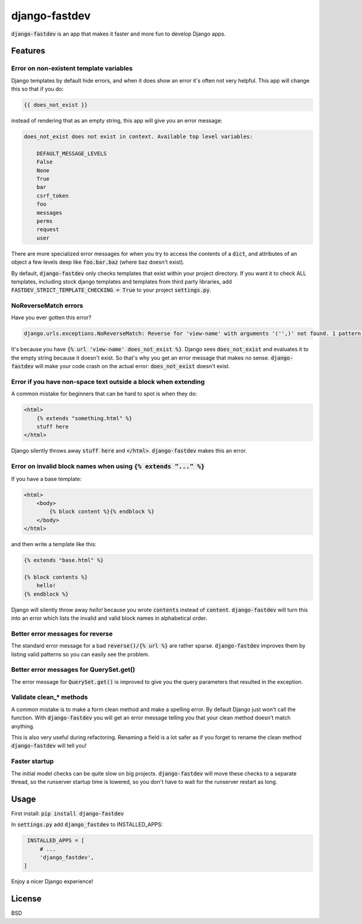 django-fastdev
==============

:code:`django-fastdev` is an app that makes it faster and more fun to develop Django apps.

Features
--------


Error on non-existent template variables
~~~~~~~~~~~~~~~~~~~~~~~~~~~~~~~~~~~~~~~~

Django templates by default hide errors, and when it does show an error it's often not very helpful. This app will change this so that if you do:

.. code:: html

    {{ does_not_exist }}

instead of rendering that as an empty string, this app will give you an error message:

.. code::

    does_not_exist does not exist in context. Available top level variables:

        DEFAULT_MESSAGE_LEVELS
        False
        None
        True
        bar
        csrf_token
        foo
        messages
        perms
        request
        user

There are more specialized error messages for when you try to access the contents of a :code:`dict`, and attributes of an object a few levels deep like :code:`foo.bar.baz` (where baz doesn't exist).

By default, :code:`django-fastdev` only checks templates that exist within your project directory. If you want it to check ALL templates, including stock django templates and templates from third party libraries, add :code:`FASTDEV_STRICT_TEMPLATE_CHECKING = True` to your project :code:`settings.py`.


NoReverseMatch errors
~~~~~~~~~~~~~~~~~~~~~

Have you ever gotten this error?

.. code::

    django.urls.exceptions.NoReverseMatch: Reverse for 'view-name' with arguments '('',)' not found. 1 pattern(s) tried:


It's because you have :code:`{% url 'view-name' does_not_exist %}`. Django sees
:code:`does_not_exist` and evaluates it to the empty string because it doesn't exist.
So that's why you get an error message that makes no sense. :code:`django-fastdev` will
make your code crash on the actual error: :code:`does_not_exist` doesn't exist.


Error if you have non-space text outside a block when extending
~~~~~~~~~~~~~~~~~~~~~~~~~~~~~~~~~~~~~~~~~~~~~~~~~~~~~~~~~~~~~~~

A common mistake for beginners that can be hard to spot is when they do:

..  code-block:: html

    <html>
        {% extends "something.html" %}
        stuff here
    </html>

Django silently throws away :code:`stuff here` and :code:`</html>`. :code:`django-fastdev` makes this an error.


Error on invalid block names when using :code:`{% extends "..." %}`
~~~~~~~~~~~~~~~~~~~~~~~~~~~~~~~~~~~~~~~~~~~~~~~~~~~~~~~~~~~~~~~~~~~

If you have a base template:

..  code-block:: html

    <html>
        <body>
            {% block content %}{% endblock %}
        </body>
    </html>

and then write a template like this:

..  code-block:: html

    {% extends "base.html" %}

    {% block contents %}
        hello!
    {% endblock %}


Django will silently throw away `hello!` because you wrote :code:`contents` instead
of :code:`content`. :code:`django-fastdev` will turn this into an error which lists the
invalid and valid block names in alphabetical order.

Better error messages for reverse
~~~~~~~~~~~~~~~~~~~~~~~~~~~~~~~~~

The standard error message for a bad :code:`reverse()/{% url %}` are rather sparse.
:code:`django-fastdev` improves them by listing valid patterns so you can easily see
the problem.


Better error messages for QuerySet.get()
~~~~~~~~~~~~~~~~~~~~~~~~~~~~~~~~~~~~~~~~

The error message for :code:`QuerySet.get()` is improved to give you the query
parameters that resulted in the exception.


Validate clean_* methods
~~~~~~~~~~~~~~~~~~~~~~~~

A common mistake is to make a form clean method and make a spelling error. By
default Django just won't call the function. With :code:`django-fastdev` you will get
an error message telling you that your clean method doesn't match anything.

This is also very useful during refactoring. Renaming a field is a lot safer
as if you forget to rename the clean method :code:`django-fastdev` will tell you!


Faster startup
~~~~~~~~~~~~~~

The initial model checks can be quite slow on big projects. :code:`django-fastdev`
will move these checks to a separate thread, so the runserver startup time is
lowered, so you don't have to wait for the runserver restart as long.


Usage
------

First install: :code:`pip install django-fastdev`

In :code:`settings.py` add :code:`django_fastdev` to INSTALLED_APPS:

.. code:: python

    INSTALLED_APPS = [
        # ...
        'django_fastdev',
   ]


Enjoy a nicer Django experience!


License
-------

BSD
